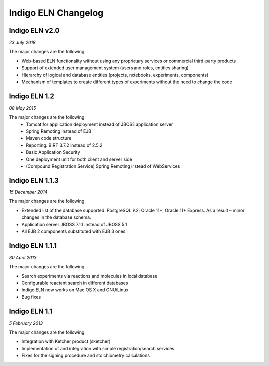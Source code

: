 ﻿Indigo ELN Changelog
====================

Indigo ELN v2.0
---------------

*23 July 2018*

The major changes are the following:

- Web-based ELN functionality without using any proprietary services or commercial third-party products
- Support of extended user management system (users and roles, entities sharing)
- Hierarchy of logical and database entities (projects, notebooks, experiments, components)
- Mechanism of templates to create different types of experiments without the need to change the code



Indigo ELN 1.2
--------------

*08 May 2015*

The major changes are the following
 - Tomcat for application deployment instead of JBOSS application server
 - Spring Remoting instead of EJB
 - Maven code structure 
 - Reporting: BIRT 3.7.2 instead of 2.5.2 
 - Basic Application Security
 - One deployment unit for both client and server side
 - (Compound Registration Service) Spring Remoting instead of WebServices

Indigo ELN 1.1.3
----------------

*15 December 2014*

The major changes are the following

-  Extended list of the database supported: PostgreSQL 9.2; Oracle 11+;
   Oracle 11+ Express. As a result – minor changes in the database
   schema.
-  Application server JBOSS 7.1.1 instead of JBOSS 5.1
-  All EJB 2 components substituted with EJB 3 ones

Indigo ELN 1.1.1
----------------

*30 April 2013*

The major changes are the following

-  Search experiments via reactions and molecules in local database
-  Configurable reactant search in different databases
-  Indigo ELN now works on Mac OS X and GNU/Linux
-  Bug fixes

Indigo ELN 1.1
--------------

*5 February 2013*

The major changes are the following:

-  Integration with Ketcher product (sketcher)
-  Implementation of and integration with simple registration/search
   services
-  Fixes for the signing procedure and stoichiometry calculations


